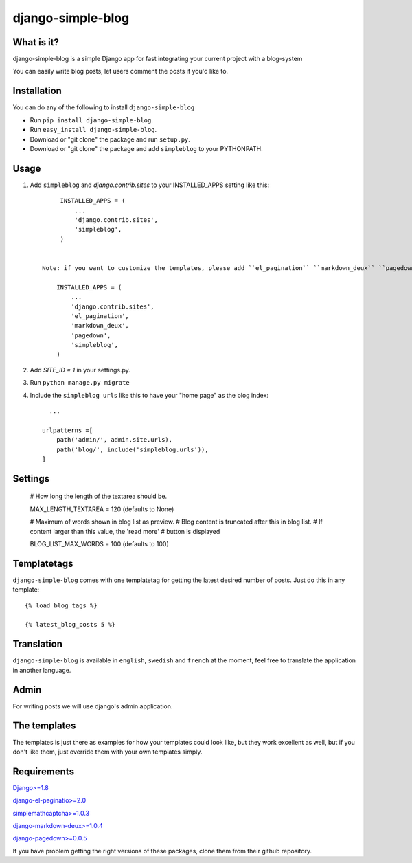 ==========================
django-simple-blog
==========================

What is it?
===========

django-simple-blog is a simple Django app for fast integrating your
current project with a blog-system

You can easily write blog posts, let users comment the posts if you'd like to.

Installation
============

You can do any of the following to install ``django-simple-blog``

- Run ``pip install django-simple-blog``.
- Run ``easy_install django-simple-blog``.
- Download or "git clone" the package and run ``setup.py``.
- Download or "git clone" the package and add ``simpleblog`` to your PYTHONPATH.


Usage
=====

1. Add ``simpleblog`` and `django.contrib.sites` to your INSTALLED_APPS setting like this::

         INSTALLED_APPS = (
             ...
             'django.contrib.sites',
             'simpleblog',
         )


    Note: if you want to customize the templates, please add ``el_pagination`` ``markdown_deux`` ``pagedown`` to your INSTALLED_APPS setting.

        INSTALLED_APPS = (
            ...
            'django.contrib.sites',
            'el_pagination',
            'markdown_deux',
            'pagedown',
            'simpleblog',
        )
2. Add `SITE_ID = 1` in your settings.py.
3. Run ``python manage.py migrate``
4. Include the ``simpleblog urls`` like this to have your "home page" as the blog index::

	...

      urlpatterns =[
          path('admin/', admin.site.urls),
          path('blog/', include('simpleblog.urls')),
      ]

Settings
========

  # How long the length of the textarea should be.
  
  MAX_LENGTH_TEXTAREA = 120 (defaults to None)

  # Maximum of words shown in blog list as preview.
  # Blog content is truncated after this in blog list.
  # If content larger than this value, the 'read more' 
  # button is displayed
  
  BLOG_LIST_MAX_WORDS = 100 (defaults to 100) 


Templatetags
===========

``django-simple-blog`` comes with one templatetag for getting
the latest desired number of posts. Just do this in any template::
  {% load blog_tags %}

  {% latest_blog_posts 5 %}


Translation
===========

``django-simple-blog`` is available in ``english``, ``swedish`` and ``french``
at the moment, feel free to translate the application in another
language.

Admin
=====
For writing posts we will use django's admin application.

The templates
=============

The templates is just there as examples for how your templates
could look like, but they work excellent as well, but if you don't
like them, just override them with your own templates simply.

Requirements
============

`Django>=1.8
<https://github.com/django/django/>`_

`django-el-paginatio>=2.0
<https://github.com/shtalinberg/django-el-pagination>`_

`simplemathcaptcha>=1.0.3
<https://github.com/alsoicode/django-simple-math-captcha/>`_

`django-markdown-deux>=1.0.4
<https://github.com/trentm/django-markdown-deux>`_

`django-pagedown>=0.0.5
<https://github.com/timmyomahony/django-pagedown>`_

If you have problem getting the right versions of these packages,
clone them from their github repository.
